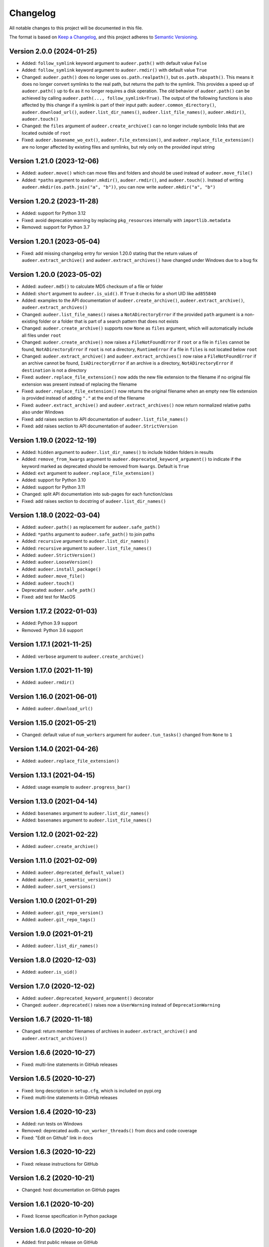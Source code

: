 Changelog
=========

All notable changes to this project will be documented in this file.

The format is based on `Keep a Changelog`_,
and this project adheres to `Semantic Versioning`_.


Version 2.0.0 (2024-01-25)
--------------------------

* Added: ``follow_symlink`` keyword argument
  to ``audeer.path()``
  with default value ``False``
* Added: ``follow_symlink`` keyword argument
  to ``audeer.rmdir()``
  with default value ``True``
* Changed: ``audeer.path()`` does no longer
  uses ``os.path.realpath()``,
  but ``os.path.abspath()``.
  This means it does no longer convert symlinks
  to the real path,
  but returns the path to the symlink.
  This provides a speed up of ``audeer.path()``
  up to 6x
  as it no longer requires a disk operation.
  The old behavior of ``audeer.path()``
  can be achieved by calling
  ``audeer.path(..., follow_symlink=True)``.
  The output of the following functions
  is also affected by this change
  if a symlink is part of their input path:
  ``audeer.common_directory()``,
  ``audeer.download_url()``,
  ``audeer.list_dir_names()``,
  ``audeer.list_file_names()``,
  ``audeer.mkdir()``,
  ``audeer.touch()``
* Changed: the ``files`` argument of ``audeer.create_archive()``
  can no longer include symbolic links
  that are located outside of ``root``
* Fixed: ``audeer.basename_wo_ext()``,
  ``audeer.file_extension()``,
  and ``audeer.replace_file_extension()``
  are no longer affected by existing files and symlinks,
  but rely only on the provided input string


Version 1.21.0 (2023-12-06)
---------------------------

* Added: ``audeer.move()``
  which can move files and folders
  and should be used instead of ``audeer.move_file()``
* Added: ``*paths`` argument to
  ``audeer.mkdir()``,
  ``audeer.rmdir()``,
  and ``audeer.touch()``.
  Instead of writing ``audeer.mkdir(os.path.join("a", "b"))``,
  you can now write ``audeer.mkdir("a", "b")``


Version 1.20.2 (2023-11-28)
---------------------------

* Added: support for Python 3.12
* Fixed: avoid deprecation warning
  by replacing
  ``pkg_resources``
  internally with
  ``importlib.metadata``
* Removed: support for Python 3.7


Version 1.20.1 (2023-05-04)
---------------------------

* Fixed: add missing changelog entry
  for version 1.20.0
  stating that the return values of
  ``audeer.extract_archive()``
  and ``audeer.extract_archives()``
  have changed under Windows
  due to a bug fix


Version 1.20.0 (2023-05-02)
---------------------------

* Added: ``audeer.md5()`` to calculate MD5 checksum
  of a file or folder
* Added: ``short`` argument to ``audeer.is_uid()``.
  If ``True`` it checks for a short UID
  like ``ad855840``
* Added: examples to the API documentation of
  ``audeer.create_archive()``,
  ``audeer.extract_archive()``,
  ``audeer.extract_archives()``
* Changed: ``audeer.list_file_names()``
  raises a ``NotADirectoryError``
  if the provided ``path`` argument
  is a non-existing folder
  or a folder that is part
  of a search pattern
  that does not exists
* Changed: ``audeer.create_archive()``
  supports now ``None`` as ``files`` argument,
  which will automatically include all files under ``root``
* Changed: ``audeer.create_archive()``
  now raises a ``FileNotFoundError``
  if ``root`` or a file in ``files`` cannot be found,
  ``NotADirectoryError``
  if ``root`` is not a directory,
  ``RuntimeError``
  if a file in ``files``
  is not located below ``root``
* Changed: ``audeer.extract_archive()``
  and ``audeer.extract_archives()``
  now raise a ``FileNotFoundError``
  if an archive cannot be found,
  ``IsADirectoryError``
  if an archive is a directory,
  ``NotADirectoryError``
  if ``destination`` is not a directory
* Fixed: ``audeer.replace_file_extension()``
  now adds the new file extension to the filename
  if no original file extension was present
  instead of replacing the filename
* Fixed: ``audeer.replace_file_extension()``
  now returns the original filename
  when an empty new file extension is provided
  instead of adding ``"."`` at the end of the filename
* Fixed: ``audeer.extract_archive()``
  and ``audeer.extract_archives()``
  now return normalized relative paths
  also under Windows
* Fixed: add raises section
  to API documentation of ``audeer.list_file_names()``
* Fixed: add raises section
  to API documentation of ``audeer.StrictVersion``


Version 1.19.0 (2022-12-19)
---------------------------

* Added: ``hidden`` argument to
  ``audeer.list_dir_names()``
  to include hidden folders in results
* Added: ``remove_from_kwargs`` argument to
  ``audeer.deprecated_keyword_argument()``
  to indicate if the keyword marked as deprecated
  should be removed from ``kwargs``.
  Default is ``True``
* Added: ``ext`` argument to
  ``audeer.replace_file_extension()``
* Added: support for Python 3.10
* Added: support for Python 3.11
* Changed: split API documentation into sub-pages
  for each function/class
* Fixed: add raises section to docstring of
  ``audeer.list_dir_names()``


Version 1.18.0 (2022-03-04)
---------------------------

* Added: ``audeer.path()``
  as replacement for ``audeer.safe_path()``
* Added: ``*paths`` argument to ``audeer.safe_path()``
  to join paths
* Added: ``recursive`` argument to ``audeer.list_dir_names()``
* Added: ``recursive`` argument to ``audeer.list_file_names()``
* Added: ``audeer.StrictVersion()``
* Added: ``audeer.LooseVersion()``
* Added: ``audeer.install_package()``
* Added: ``audeer.move_file()``
* Added: ``audeer.touch()``
* Deprecated: ``audeer.safe_path()``
* Fixed: add test for MacOS


Version 1.17.2 (2022-01-03)
---------------------------

* Added: Python 3.9 support
* Removed: Python 3.6 support


Version 1.17.1 (2021-11-25)
---------------------------

* Added: ``verbose`` argument to ``audeer.create_archive()``


Version 1.17.0 (2021-11-19)
---------------------------

* Added: ``audeer.rmdir()``


Version 1.16.0 (2021-06-01)
---------------------------

* Added: ``audeer.download_url()``


Version 1.15.0 (2021-05-21)
---------------------------

* Changed: default value of ``num_workers`` argument
  for ``audeer.tun_tasks()`` changed from ``None``
  to ``1``


Version 1.14.0 (2021-04-26)
---------------------------

* Added: ``audeer.replace_file_extension()``


Version 1.13.1 (2021-04-15)
---------------------------

* Added: usage example to ``audeer.progress_bar()``


Version 1.13.0 (2021-04-14)
---------------------------

* Added: ``basenames`` argument to ``audeer.list_dir_names()``
* Added: ``basenames`` argument to ``audeer.list_file_names()``


Version 1.12.0 (2021-02-22)
---------------------------

* Added: ``audeer.create_archive()``


Version 1.11.0 (2021-02-09)
---------------------------

* Added: ``audeer.deprecated_default_value()``
* Added: ``audeer.is_semantic_version()``
* Added: ``audeer.sort_versions()``


Version 1.10.0 (2021-01-29)
---------------------------

* Added: ``audeer.git_repo_version()``
* Added: ``audeer.git_repo_tags()``


Version 1.9.0 (2021-01-21)
--------------------------

* Added: ``audeer.list_dir_names()``


Version 1.8.0 (2020-12-03)
--------------------------

* Added: ``audeer.is_uid()``


Version 1.7.0 (2020-12-02)
--------------------------

* Added: ``audeer.deprecated_keyword_argument()`` decorator
* Changed: ``audeer.deprecated()`` raises now a ``UserWarning``
  instead of ``DeprecationWarning``


Version 1.6.7 (2020-11-18)
--------------------------

* Changed: return member filenames of archives in
  ``audeer.extract_archive()``
  and ``audeer.extract_archives()``


Version 1.6.6 (2020-10-27)
--------------------------

* Fixed: multi-line statements in GitHub releases


Version 1.6.5 (2020-10-27)
--------------------------

* Fixed: long description in ``setup.cfg``,
  which is included on pypi.org
* Fixed: multi-line statements in GitHub releases


Version 1.6.4 (2020-10-23)
--------------------------

* Added: run tests on Windows
* Removed: deprecated ``audb.run_worker_threads()``
  from docs and code coverage
* Fixed: "Edit on Github" link in docs


Version 1.6.3 (2020-10-22)
--------------------------

* Fixed: release instructions for GitHub


Version 1.6.2 (2020-10-21)
--------------------------

* Changed: host documentation on GitHub pages


Version 1.6.1 (2020-10-20)
--------------------------

* Fixed: license specification in Python package


Version 1.6.0 (2020-10-20)
--------------------------

* Added: first public release on GitHub


Version 1.5.1 (2020-09-28)
--------------------------

* Fixed: return actual path
  for symbolic links with ``audeer.safe_path()``
  by using ``os.path.realpath()``
  instead of ``os.path.abspath()``
* Fixed: clean up test scripts
  and remove obsolete ``tests/test_audeer.py``


Version 1.5.0 (2020-09-22)
--------------------------

* Added: ``audeer.common_directory()``


Version 1.4.0 (2020-09-21)
--------------------------

* Added: ``audeer.run_tasks()``


Version 1.3.0 (2020-09-08)
--------------------------

* Added: ``audeer.uid()``


Version 1.2.3 (2020-09-01)
--------------------------

* Changed: use ``url`` and ``project_urls`` in ``setup.cfg``


Version 1.2.2 (2020-08-28)
--------------------------

* Changed: switch home page of package to documentation page


Version 1.2.1 (2020-08-18)
--------------------------

* Changed: ``audb.extract_archive()``
    raises ``RuntimeError`` for broken archives


Version 1.2.0 (2020-08-14)
--------------------------

* Added: ``audb.extract_archive()``
* Added: ``audb.extract_archives()``
* Added: Python 3.8 support
* Removed: Python 3.5 support


Version 1.1.2 (2020-06-12)
--------------------------

* Fixed: wrong homepage link in ``setup.cfg``


Version 1.1.1 (2020-05-20)
--------------------------

* Added: ``mode`` argument to ``audeer.mkdir()``


Version 1.1.0 (2020-04-08)
--------------------------

* Added: ``audeer.to_list()``
* Added: code coverage
* Removed: deprecated ``audeer.generate_dir()``
* Removed: deprecated ``audeer.basename()``


Version 1.0.7 (2020-02-19)
--------------------------

* Fixed: CI again token for automatic package publishing


Version 1.0.6 (2020-02-19)
--------------------------

* Fixed: CI token for automatic package publishing


Version 1.0.5 (2020-02-19)
--------------------------

* Fixed: make ``audeer.mkdir()`` multiprocessing safe


Version 1.0.4 (2020-02-07)
--------------------------

* Fixed: republish due to broken package


Version 1.0.3 (2020-02-07)
--------------------------

* Added: more docstring examples
* Changed: add extra development section in docs


Version 1.0.2 (2020-02-07)
--------------------------

* Added: automatic Python package publishing
* Fixed: another link to ``audeer.configfile``


Version 1.0.1 (2020-02-06)
--------------------------

* Fixed: link to ``audeer.configfile``


Version 1.0.0 (2020-02-06)
--------------------------

* Added: ``audeer.format_display_message()``
* Added: ``audeer.progress_bar()``
* Added: ``audeer.deprecated()``
* Added: ``audeer.run_worker_threads()``
* Added: ``audeer.safe_path``
* Changed: introduce ``audeer.core`` structure
* Changed: rename ``audeer.generate_dir()`` to ``audeer.mkdir()``
* Changed: rename ``audeer.basename`` to ``audeer.basename_wo_ext``
* Removed: all config related code is moved to ``audeer.configfile``
* Removed: Python 2.7 support


Version 0.9.3 (2019-08-16)
--------------------------

* Changed: update installation commands in doc
* Changed: update documentation building commands in doc


Version 0.9.2 (2019-08-16)
--------------------------

* Fixed: Gitlab CI tests for Python 3.7


Version 0.9.1 (2019-08-13)
--------------------------

* Added: tests for documentation
* Added: documentation deployed as Gitlab pages
* Fixed: inclusion of changelog in doc


Version 0.9.0 (2019-06-27)
--------------------------

* Added: Gitlab CI tests for Python 2.7, 3.6, 3.7
* Added: flake8 PEP8 tests
* Changed: switch to new internal PyPI server
* Changed: switch to use ``yaml.safe_load``
* Fixed: ``generate_dir`` for Python 2.7
* Removed: ``audeer.wav`` in favor of audiofile_


Version 0.8.0 (2019-04-04)
--------------------------

* Deprecated: ``audeer.wav`` in favor of audiofile_


Version 0.7.2 (2019-03-05)
--------------------------

* Added: missing requirement toml to ``doc/requirements.txt``


Version 0.7.1 (2019-03-05)
--------------------------

* Fixed: URL to sphinx-audeering-theme in ``doc/requirements.txt``


Version 0.7.0 (2019-03-01)
--------------------------

* Added: ``always_2d`` option to ``wav.read``
* Removed: ``wav.to_mono``


Version 0.6.2 (2019-02-21)
--------------------------

* Added: support for subdirectories in ``generate_dir``
* Changed: speedup ``wav`` operations
* Deprecated: ``wav.to_mono``


Version 0.6.1 (2019-02-08)
--------------------------

* Fixed: samples and duration for uncommon audio formats


Version 0.6.0 (2019-02-08)
--------------------------

* Added: support for a lot more audio formats in ``wav``


Version 0.5.0 (2019-02-05)
--------------------------

* Added: ``util.flatten_list``
* Changed: improve documentation


Version 0.4.0 (2019-01-07)
--------------------------

* Added: MP3 support (not for writing)
* Changed: make ``[channels, samples]`` default audio shape
* Changed: switch to ``sox`` for audio file info


Version 0.3.0 (2018-11-16)
--------------------------

* Changed: make Python 2.7 compatible
* Changed: restructure config module


Version 0.2.0 (2018-11-12)
--------------------------

* Added: ``config`` module


Version 0.1.1 (2018-10-29)
--------------------------

* Fixed: automatic version discovery


Version 0.1.0 (2018-10-29)
--------------------------

* Added: ``wav`` and ``util`` module
* Added: Initial release


.. _Keep a Changelog: https://keepachangelog.com/en/1.0.0/
.. _Semantic Versioning: https://semver.org/spec/v2.0.0.html
.. _audiofile: https://github.com/audeering/audiofile
